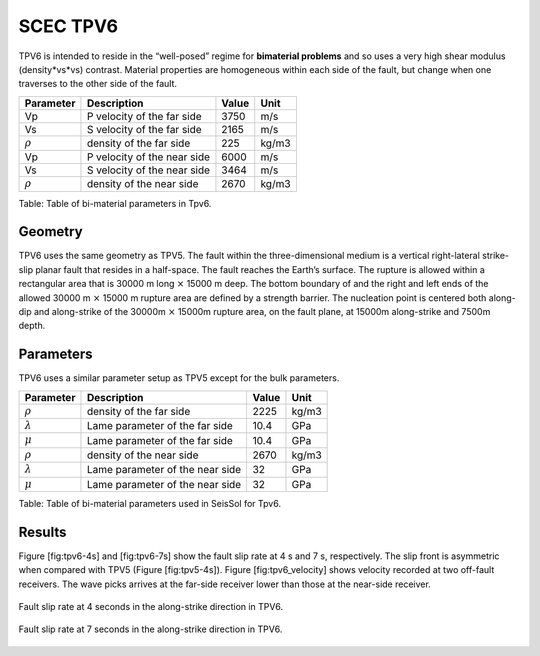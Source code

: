 SCEC TPV6
=========

TPV6 is intended to reside in the “well-posed” regime for **bimaterial problems** and so uses a very high shear modulus (density\*vs\*vs) contrast. Material properties are homogeneous within each side of the fault, but change when one traverses to the other side of the fault.

+----------------+-------------------------------+---------+---------+
| Parameter      | Description                   | Value   | Unit    |
+================+===============================+=========+=========+
| Vp             | P velocity of the far side    | 3750    | m/s     |
+----------------+-------------------------------+---------+---------+
| Vs             | S velocity of the far side    | 2165    | m/s     |
+----------------+-------------------------------+---------+---------+
| :math:`\rho`   | density of the far side       | 225     | kg/m3   |
+----------------+-------------------------------+---------+---------+
| Vp             | P velocity of the near side   | 6000    | m/s     |
+----------------+-------------------------------+---------+---------+
| Vs             | S velocity of the near side   | 3464    | m/s     |
+----------------+-------------------------------+---------+---------+
| :math:`\rho`   | density of the near side      | 2670    | kg/m3   |
+----------------+-------------------------------+---------+---------+

Table: Table of bi-material parameters in Tpv6.

Geometry
~~~~~~~~

TPV6 uses the same geometry as TPV5. The fault within the
three-dimensional medium is a vertical right-lateral strike-slip planar
fault that resides in a half-space. The fault reaches the Earth’s
surface. The rupture is allowed within a rectangular area that is 30000
m long :math:`\times` 15000 m deep. The bottom boundary of and the right
and left ends of the allowed 30000 m :math:`\times` 15000 m rupture area
are defined by a strength barrier. The nucleation point is centered both
along-dip and along-strike of the 30000m :math:`\times` 15000m rupture
area, on the fault plane, at 15000m along-strike and 7500m depth.

Parameters
~~~~~~~~~~

TPV6 uses a similar parameter setup as TPV5 except for the bulk
parameters.

+-------------------+-----------------------------------+---------+---------+
| Parameter         | Description                       | Value   | Unit    |
+===================+===================================+=========+=========+
| :math:`\rho`      | density of the far side           | 2225    | kg/m3   |
+-------------------+-----------------------------------+---------+---------+
| :math:`\lambda`   | Lame parameter of the far side    | 10.4    | GPa     |
+-------------------+-----------------------------------+---------+---------+
| :math:`\mu`       | Lame parameter of the far side    | 10.4    | GPa     |
+-------------------+-----------------------------------+---------+---------+
| :math:`\rho`      | density of the near side          | 2670    | kg/m3   |
+-------------------+-----------------------------------+---------+---------+
| :math:`\lambda`   | Lame parameter of the near side   | 32      | GPa     |
+-------------------+-----------------------------------+---------+---------+
| :math:`\mu`       | Lame parameter of the near side   | 32      | GPa     |
+-------------------+-----------------------------------+---------+---------+

Table: Table of bi-material parameters used in SeisSol for Tpv6.

Results
~~~~~~~

Figure [fig:tpv6-4s] and [fig:tpv6-7s] show the fault slip rate at 4 s
and 7 s, respectively. The slip front is asymmetric when compared with
TPV5 (Figure [fig:tpv5-4s]). Figure [fig:tpv6\_velocity] shows velocity
recorded at two off-fault receivers. The wave picks arrives at the
far-side receiver lower than those at the near-side receiver.

.. figure:: LatexFigures/tpv6_SRs_4s.jpg
   :alt: Fault slip rate at 4 seconds in the along-strike direction in
   :width: 12.00000cm
   :align: center

   Fault slip rate at 4 seconds in the along-strike direction in TPV6. 

.. figure:: LatexFigures/tpv6_SRs_7s.jpg
   :alt: Fault slip rate at 7 seconds in the along-strike direction
   :width: 12.00000cm
   :align: center

   Fault slip rate at 7 seconds in the along-strike direction in TPV6. 

.. figure:: LatexFigures/tpv6_off_velocity.png
   :alt: Particle velocity at two opposite stations across the fault (+/- 9 km normal to the fault).
   :width: 12.00000cm 
   :align: center
